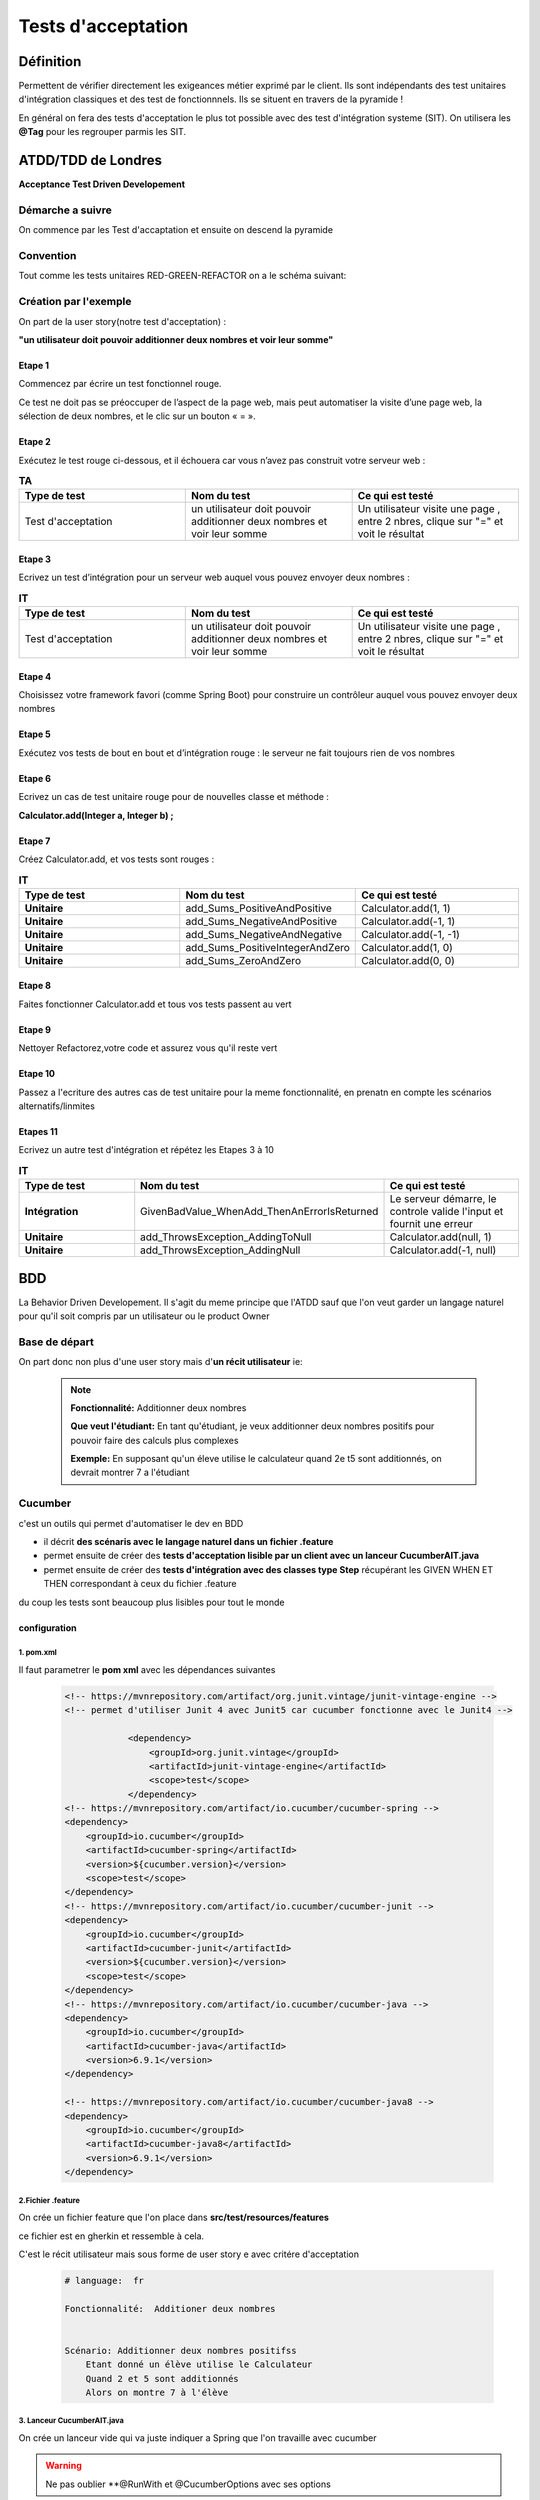*******************
Tests d'acceptation
*******************

Définition
**********

Permettent de vérifier directement les exigeances métier exprimé par le client. Ils sont indépendants des test unitaires d'intégration classiques et des test de fonctionnnels. Ils se situent en travers de la pyramide ! 

En général on fera des tests d'acceptation le plus tot possible avec des test d'intégration systeme (SIT).
On utilisera les **@Tag** pour les regrouper parmis les SIT.

**ATDD/TDD** de Londres
***********************

**Acceptance Test Driven Developement**

Démarche a suivre
=================
On commence par les Test d'accaptation et ensuite on descend la pyramide

 .. image:: _static/ATDD.png
    :width: 60%
    :align: center

Convention
==========

Tout comme les tests unitaires RED-GREEN-REFACTOR on a le schéma suivant:

 .. image:: _static/ATDD-RGR.png
    :width: 60%
    :align: center

Création par l'exemple
======================

On part de la user story(notre test d'acceptation) : 

**"un utilisateur doit pouvoir additionner deux nombres et voir leur somme"**

Etape 1 
+++++++

Commencez par écrire un test fonctionnel rouge.
 
Ce test ne doit pas se préoccuper de l’aspect de la page web, mais peut automatiser la visite d’une page web, la sélection de deux nombres, et le clic sur un bouton « = ».

Etape 2
+++++++

Exécutez le test rouge ci-dessous, et il échouera car vous n’avez pas construit votre serveur web :

.. list-table:: **TA**
   :widths: 30 30 30 
   :header-rows: 1 

   * - Type de test
     - Nom du test
     - Ce qui est testé
   * - Test d'acceptation
     - un utilisateur doit pouvoir additionner deux nombres et voir leur somme
     - Un utilisateur visite une page , entre 2 nbres, clique sur "=" et voit le résultat
   
Etape 3
+++++++

Ecrivez un test d’intégration pour un serveur web auquel vous pouvez envoyer deux nombres :

.. list-table:: **IT**
    :widths: 30 30 30 
    :header-rows: 1 

    * - Type de test
      - Nom du test
      - Ce qui est testé
    * - Test d'acceptation
      - un utilisateur doit pouvoir additionner deux nombres et voir leur somme
      - Un utilisateur visite une page , entre 2 nbres, clique sur "=" et voit le résultat

Etape 4
+++++++

Choisissez votre framework favori (comme Spring Boot) pour construire un contrôleur auquel vous pouvez envoyer deux nombres

Etape 5
+++++++

Exécutez vos tests de bout en bout et d’intégration rouge : le serveur ne fait toujours rien de vos nombres

Etape 6
+++++++

Ecrivez un cas de test unitaire rouge pour de nouvelles classe et méthode :

**Calculator.add(Integer a, Integer b) ;**

Etape 7
+++++++

Créez Calculator.add, et vos tests sont rouges :

.. list-table:: **IT**
    :widths: 30 30 30 
    :header-rows: 1 

    * - Type de test
      - Nom du test
      - Ce qui est testé
    * - **Unitaire**
      - add_Sums_PositiveAndPositive
      - Calculator.add(1, 1)
    * - **Unitaire**
      - add_Sums_NegativeAndPositive
      - Calculator.add(-1, 1)
    * - **Unitaire**
      - add_Sums_NegativeAndNegative
      - Calculator.add(-1, -1)
    * - **Unitaire**
      - add_Sums_PositiveIntegerAndZero
      - Calculator.add(1, 0)
    * - **Unitaire**
      - add_Sums_ZeroAndZero
      - Calculator.add(0, 0)

Etape 8
+++++++
Faites fonctionner Calculator.add et tous vos tests passent au vert

Etape 9
+++++++
Nettoyer Refactorez,votre code et assurez vous qu'il reste vert

Etape 10
++++++++

Passez a l'ecriture des autres cas de test unitaire pour la meme fonctionnalité, en prenatn en compte les scénarios alternatifs/linmites

Etapes 11 
+++++++++
Ecrivez un autre test d'intégration et répétez les Etapes 3 à 10

.. list-table:: **IT**
    :widths: 30 30 30 
    :header-rows: 1 

    * - Type de test
      - Nom du test
      - Ce qui est testé
    * - **Intégration**
      - GivenBadValue_WhenAdd_ThenAnErrorIsReturned
      - Le serveur démarre, le controle valide l'input et fournit une erreur
    * - **Unitaire**
      - add_ThrowsException_AddingToNull
      - Calculator.add(null, 1)
    * - **Unitaire**
      - add_ThrowsException_AddingNull
      - Calculator.add(-1, null)
   
**BDD**
*******
La Behavior Driven Developement.
Il s'agit du meme principe que l'ATDD sauf que l'on veut garder un langage naturel pour qu'il soit compris par un utilisateur ou le product Owner

Base de départ
==============

On part donc non plus d'une user story mais d'**un récit utilisateur** ie:

 .. note:: 

    **Fonctionnalité:**     Additionner deux nombres

    **Que veut l'étudiant:**
    En tant qu'étudiant, je veux additionner deux nombres positifs pour pouvoir faire des calculs plus complexes
    
    **Exemple:**
    En supposant qu'un éleve utilise le calculateur quand 2e t5 sont additionnés, on devrait montrer 7 a l'étudiant

Cucumber
========
c'est un outils qui permet d'automatiser le dev en BDD

* il décrit **des scénaris avec le langage naturel dans un fichier .feature**
* permet ensuite de créer des **tests d'acceptation lisible par un client avec un lanceur CucumberAIT.java** 
* permet ensuite de créer des **tests d'intégration avec des classes type Step** récupérant les GIVEN WHEN ET THEN correspondant à ceux du fichier .feature

du coup les tests sont beaucoup plus lisibles pour tout le monde

configuration
+++++++++++++

1. pom.xml
~~~~~~~~~~

Il faut parametrer le **pom xml** avec les dépendances suivantes

 .. code-block:: xml
    
    <!-- https://mvnrepository.com/artifact/org.junit.vintage/junit-vintage-engine -->
    <!-- permet d'utiliser Junit 4 avec Junit5 car cucumber fonctionne avec le Junit4 -->

		<dependency>
		    <groupId>org.junit.vintage</groupId>
		    <artifactId>junit-vintage-engine</artifactId>
		    <scope>test</scope>
		</dependency>
    <!-- https://mvnrepository.com/artifact/io.cucumber/cucumber-spring -->
    <dependency>
        <groupId>io.cucumber</groupId>
        <artifactId>cucumber-spring</artifactId>
        <version>${cucumber.version}</version>
        <scope>test</scope>
    </dependency>
    <!-- https://mvnrepository.com/artifact/io.cucumber/cucumber-junit -->
    <dependency>
        <groupId>io.cucumber</groupId>
        <artifactId>cucumber-junit</artifactId>
        <version>${cucumber.version}</version>
        <scope>test</scope>
    </dependency>
    <!-- https://mvnrepository.com/artifact/io.cucumber/cucumber-java -->
    <dependency>
        <groupId>io.cucumber</groupId>
        <artifactId>cucumber-java</artifactId>
        <version>6.9.1</version>
    </dependency>

    <!-- https://mvnrepository.com/artifact/io.cucumber/cucumber-java8 -->
    <dependency>
        <groupId>io.cucumber</groupId>
        <artifactId>cucumber-java8</artifactId>
        <version>6.9.1</version>
    </dependency>


2.Fichier .feature
~~~~~~~~~~~~~~~~~~

On crée un fichier feature que l'on place dans **src/test/resources/features**

ce fichier est en gherkin et ressemble à cela.

C'est le récit utilisateur mais sous forme de user story e avec critére d'acceptation

 .. code-block:: xml

    # language:  fr

    Fonctionnalité:  Additioner deux nombres 
 

    Scénario: Additionner deux nombres positifss
        Etant donné un élève utilise le Calculateur
        Quand 2 et 5 sont additionnés
        Alors on montre 7 à l'élève


3. Lanceur CucumberAIT.java
~~~~~~~~~~~~~~~~~~~~~~~~~~~

On crée un lanceur vide qui va juste indiquer a Spring que l'on travaille avec cucumber 

.. warning::
 
    Ne pas oublier **@RunWith et @CucumberOptions avec ses options
 
.. code-block:: java
    
    package com.openclassrooms.testing.calcul.acceptance;

    import org.junit.runner.RunWith;
    import io.cucumber.java.en.Given;
    import io.cucumber.java.en.Then;
    import io.cucumber.java.en.When;
    import io.cucumber.junit.Cucumber;
    import io.cucumber.junit.CucumberOptions;

    @RunWith(Cucumber.class)
    @CucumberOptions(features = "src/test/resources/features",
        plugin = {"pretty", "html:target/html-cucumber-report"})
    public class CucumberAIT {}

4. Création du SIT
~~~~~~~~~~~~~~~~~~

on  a plus qu'a ecrire le SIT dans une classe calculatorStep.java 

* on n'utilise pas les mocks ( non utilisable par cucumber) : on mets l'annotation **@AutoConfigureMockMvc**

* Ne pas oublier l'annotation **@SpringBootTest & @CucumberContextConfiguration** pour indiquer a springboot que c'est un test et le mettre dans le context

On remarque les @ GIVEN, WHEN, THEN qui reprénnent les String du fichier .Feature et de plus on récupére les arguments "2" "5" et "7" grace au  {int} ...  (configurable et réutilisiation pour d'autre fonctionnalité )


 .. code-block:: java
    
    @SpringBootTest
    @CucumberContextConfiguration
    @AutoConfigureMockMvc
    public class CalculatorSteps {

    @Inject
    MockMvc mockMvc;

    private Integer lastLeftArgument;
    private Integer lastRightArgument;
    private String calculationType;

    @Given("un élève utilise le Calculateur")
    public void a_student_is_using_the_Calculator() throws Exception {
        mockMvc.perform(MockMvcRequestBuilders.get("/calculator"))
            .andExpect(MockMvcResultMatchers.status().is2xxSuccessful());
    }

    @When("{int} et {int} sont additionnés")
    public void and_are_added(Integer leftArgument, Integer rightArgument) throws Exception {
        lastLeftArgument = leftArgument;
        lastRightArgument = rightArgument;
        calculationType = "ADDITION";
    }

    @Then("on montre {int} à l'élève")
    public void the_student_is_shown(Integer expectedResult) throws Exception {
        final MvcResult result = mockMvc
            .perform(MockMvcRequestBuilders.post("/calculator")
                .param("leftArgument", lastLeftArgument.toString())
                .param("rightArgument", lastRightArgument.toString())
                .param("calculationType", calculationType))
            .andExpect(MockMvcResultMatchers.status().is2xxSuccessful()).andReturn();

        assertThat(result.getResponse().getContentAsString()).contains(">" + expectedResult + "<");
    }
    }
